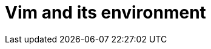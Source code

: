 = Vim and its environment
:stylesdir: css
:stylesheet: style.css
:imagesdir: images
:scriptsdir: javascript
:linkcss:
